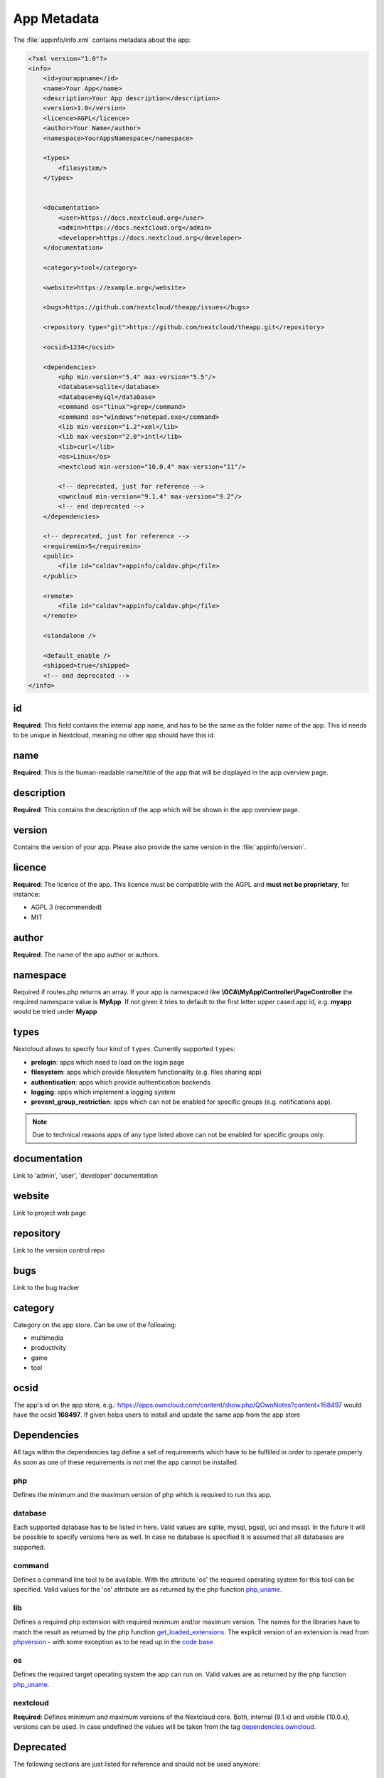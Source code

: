 ============
App Metadata
============

.. sectionauthor:: Bernhard Posselt <dev@bernhard-posselt.com>

The :file:`appinfo/info.xml` contains metadata about the app:

.. code-block:: xml

  <?xml version="1.0"?>
  <info>
      <id>yourappname</id>
      <name>Your App</name>
      <description>Your App description</description>
      <version>1.0</version>
      <licence>AGPL</licence>
      <author>Your Name</author>
      <namespace>YourAppsNamespace</namespace>

      <types>
          <filesystem/>
      </types>


      <documentation>
          <user>https://docs.nextcloud.org</user>
          <admin>https://docs.nextcloud.org</admin>
          <developer>https://docs.nextcloud.org</developer>
      </documentation>

      <category>tool</category>

      <website>https://example.org</website>

      <bugs>https://github.com/nextcloud/theapp/issues</bugs>

      <repository type="git">https://github.com/nextcloud/theapp.git</repository>

      <ocsid>1234</ocsid>

      <dependencies>
          <php min-version="5.4" max-version="5.5"/>
          <database>sqlite</database>
          <database>mysql</database>
          <command os="linux">grep</command>
          <command os="windows">notepad.exe</command>
          <lib min-version="1.2">xml</lib>
          <lib max-version="2.0">intl</lib>
          <lib>curl</lib>
          <os>Linux</os>
          <nextcloud min-version="10.0.4" max-version="11"/>

          <!-- deprecated, just for reference -->
          <owncloud min-version="9.1.4" max-version="9.2"/>
          <!-- end deprecated -->
      </dependencies>

      <!-- deprecated, just for reference -->
      <requiremin>5</requiremin>
      <public>
          <file id="caldav">appinfo/caldav.php</file>
      </public>

      <remote>
          <file id="caldav">appinfo/caldav.php</file>
      </remote>

      <standalone />

      <default_enable />
      <shipped>true</shipped>
      <!-- end deprecated -->
  </info>

id
--
**Required**: This field contains the internal app name, and has to be the same as the folder name of the app. This id needs to be unique in Nextcloud, meaning no other app should have this id.

name
----
**Required**: This is the human-readable name/title of the app that will be displayed in the app overview page.

description
-----------
**Required**: This contains the description of the app which will be shown in the app overview page.

version
-------
Contains the version of your app. Please also provide the same version in the :file:`appinfo/version`.

licence
-------
**Required**: The licence of the app. This licence must be compatible with the AGPL and **must not be proprietary**, for instance:

* AGPL 3 (recommended)
* MIT

author
------
**Required**: The name of the app author or authors.

namespace
---------
Required if routes.php returns an array. If your app is namespaced like **\\OCA\\MyApp\\Controller\\PageController** the required namespace value is **MyApp**. If not given it tries to default to the first letter upper cased app id, e.g. **myapp** would be tried under **Myapp**

types
-----
Nextcloud allows to specify four kind of ``types``. Currently supported ``types``:

* **prelogin**: apps which need to load on the login page

* **filesystem**: apps which provide filesystem functionality (e.g. files sharing app)

* **authentication**: apps which provide authentication backends

* **logging**: apps which implement a logging system

* **prevent_group_restriction**: apps which can not be enabled for specific groups (e.g. notifications app).

.. note::

  Due to technical reasons apps of any type listed above can not be enabled for specific groups only.

documentation
-------------
Link to 'admin', 'user', 'developer' documentation

website
-------
Link to project web page

repository
----------
Link to the version control repo

bugs
----
Link to the bug tracker

category
--------
Category on the app store. Can be one of the following:

* multimedia
* productivity
* game
* tool

ocsid
-----
The app's id on the app store, e.g.: https://apps.owncloud.com/content/show.php/QOwnNotes?content=168497 would have the ocsid **168497**. If given helps users to install and update the same app from the app store

Dependencies
------------
All tags within the dependencies tag define a set of requirements which have to be fulfilled in order to operate
properly. As soon as one of these requirements is not met the app cannot be installed.

php
===
Defines the minimum and the maximum version of php which is required to run this app.

database
========
Each supported database has to be listed in here. Valid values are sqlite, mysql, pgsql, oci and mssql. In the future
it will be possible to specify versions here as well.
In case no database is specified it is assumed that all databases are supported.

command
=======
Defines a command line tool to be available. With the attribute 'os' the required operating system for this tool can be
specified. Valid values for the 'os' attribute are as returned by the php function `php_uname <http://php.net/manual/en/function.php-uname.php>`_.

lib
===
Defines a required php extension with required minimum and/or maximum version. The names for the libraries have to match the result as returned by the php function  `get_loaded_extensions <http://php.net/manual/en/function.get-loaded-extensions.php>`_.
The explicit version of an extension is read from `phpversion <http://php.net/manual/de/function.phpversion.php>`_ - with some exception as to be read up in the `code base <https://github.com/nextcloud/server/blob/master/lib/private/App/PlatformRepository.php>`_

os
==
Defines the required target operating system the app can run on. Valid values are as returned by the php function `php_uname <http://php.net/manual/en/function.php-uname.php>`_.

nextcloud
=========
**Required**: Defines minimum and maximum versions of the Nextcloud core.
Both, internal (9.1.x) and visible (10.0.x), versions can be used.
In case undefined the values will be taken from the tag `dependencies.owncloud`_.


Deprecated
----------

The following sections are just listed for reference and should not be used anymore:

dependencies.owncloud
=====================
Defines minimum and maximum versions of the Nextcloud core. In case undefined the values will be taken from the tag `requiremin`_.

requiremin
==========
Deprecated in favor of the **<dependencies>** tag.

public
======
Used to provide a public interface (requires no login) for the app. The id is appended to the URL **/index.php/public**. Example with id set to 'calendar'::

    /index.php/public/calendar

Also take a look at :doc:`../core/externalapi`.

remote
======
Same as public but requires login. The id is appended to the URL **/index.php/remote**. Example with id set to 'calendar'::

    /index.php/remote/calendar

Also take a look at :doc:`../core/externalapi`.


standalone
==========
Can be set to true to indicate that this app is a webapp. This can be used to tell GNOME Web for instance to treat this like a native application.

default_enable
==============
**Core apps only**: Used to tell Nextcloud to enable them after the installation.

shipped
=======
**Core apps only**: Used to tell Nextcloud that the app is in the standard release.

Please note that if this attribute is set to *FALSE* or not set at all, every time you disable the application, all the files of the application itself will be *REMOVED* from the server!
